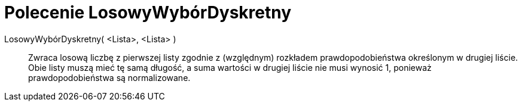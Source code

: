 = Polecenie LosowyWybórDyskretny
:page-en: commands/RandomDiscrete
ifdef::env-github[:imagesdir: /en/modules/ROOT/assets/images]

LosowyWybórDyskretny( <Lista>, <Lista> )::

Zwraca losową liczbę z pierwszej listy zgodnie z (względnym) rozkładem prawdopodobieństwa określonym w drugiej liście. Obie listy muszą mieć tę samą długość, a suma wartości w drugiej liście nie musi wynosić 1, ponieważ prawdopodobieństwa są normalizowane.
